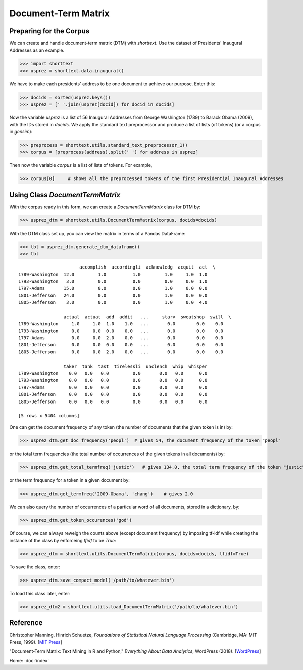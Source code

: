 Document-Term Matrix
====================

Preparing for the Corpus
------------------------

We can create and handle document-term matrix (DTM) with `shorttext`. Use the dataset of Presidents'
Inaugural Addresses as an example.

>>> import shorttext
>>> usprez = shorttext.data.inaugural()

We have to make each presidents' address to be one document to achieve our purpose. Enter this:

>>> docids = sorted(usprez.keys())
>>> usprez = [' '.join(usprez[docid]) for docid in docids]

Now the variable `usprez` is a list of 56 Inaugural Addresses from George Washington (1789) to
Barack Obama (2009), with the IDs stored in `docids`. We apply the standard text preprocessor and
produce a list of lists (of tokens) (or a corpus in `gensim`):

>>> preprocess = shorttext.utils.standard_text_preprocessor_1()
>>> corpus = [preprocess(address).split(' ') for address in usprez]

Then now the variable `corpus` is a list of lists of tokens. For example,

>>> corpus[0]     # shows all the preprocessed tokens of the first Presidential Inaugural Addresses

Using Class `DocumentTermMatrix`
--------------------------------

With the corpus ready in this form, we can create a `DocumentTermMatrix` class for DTM by:

>>> usprez_dtm = shorttext.utils.DocumentTermMatrix(corpus, docids=docids)

With the DTM class set up, you can view the matrix in terms of a Pandas DataFrame:

>>> tbl = usprez_dtm.generate_dtm_dataframe()
>>> tbl

::

                           accomplish  accordingli  acknowledg  acquit  act  \
    1789-Washington  12.0         1.0          1.0         1.0     1.0  1.0
    1793-Washington   3.0         0.0          0.0         0.0     0.0  1.0
    1797-Adams       15.0         0.0          0.0         1.0     0.0  0.0
    1801-Jefferson   24.0         0.0          0.0         1.0     0.0  0.0
    1805-Jefferson    3.0         0.0          0.0         1.0     0.0  4.0

                     actual  actuat  add  addit   ...     starv  sweatshop  swill  \
    1789-Washington     1.0     1.0  1.0    1.0   ...       0.0        0.0    0.0
    1793-Washington     0.0     0.0  0.0    0.0   ...       0.0        0.0    0.0
    1797-Adams          0.0     0.0  2.0    0.0   ...       0.0        0.0    0.0
    1801-Jefferson      0.0     0.0  0.0    0.0   ...       0.0        0.0    0.0
    1805-Jefferson      0.0     0.0  2.0    0.0   ...       0.0        0.0    0.0

                     taker  tank  tast  tirelessli  unclench  whip  whisper
    1789-Washington    0.0   0.0   0.0         0.0       0.0   0.0      0.0
    1793-Washington    0.0   0.0   0.0         0.0       0.0   0.0      0.0
    1797-Adams         0.0   0.0   0.0         0.0       0.0   0.0      0.0
    1801-Jefferson     0.0   0.0   0.0         0.0       0.0   0.0      0.0
    1805-Jefferson     0.0   0.0   0.0         0.0       0.0   0.0      0.0

    [5 rows x 5404 columns]

One can get the document frequency of any token (the number of documents that the given
token is in) by:

>>> usprez_dtm.get_doc_frequency('peopl')  # gives 54, the document frequency of the token "peopl"

or the total term frequencies (the total number of occurrences of the given tokens in all documents) by:

>>> usprez_dtm.get_total_termfreq('justic')   # gives 134.0, the total term frequency of the token "justic"

or the term frequency for a token in a given document by:

>>> usprez_dtm.get_termfreq('2009-Obama', 'chang')    # gives 2.0

We can also query the number of occurrences of a particular word of all documents,
stored in a dictionary, by:

>>> usprez_dtm.get_token_occurences('god')

Of course, we can always reweigh the counts above (except document frequency) by imposing
tf-idf while creating the instance of the class by enforceing `tfidf` to be `True`:

>>> usprez_dtm = shorttext.utils.DocumentTermMatrix(corpus, docids=docids, tfidf=True)

To save the class, enter:

>>> usprez_dtm.save_compact_model('/path/to/whatever.bin')

To load this class later, enter:

>>> usprez_dtm2 = shorttext.utils.load_DocumentTermMatrix('/path/to/whatever.bin')

Reference
---------

Christopher Manning, Hinrich Schuetze, *Foundations of Statistical Natural Language Processing* (Cambridge, MA: MIT Press, 1999). [`MIT Press
<https://mitpress.mit.edu/books/foundations-statistical-natural-language-processing>`_]

"Document-Term Matrix: Text Mining in R and Python," *Everything About Data Analytics*, WordPress (2018). [`WordPress
<https://datawarrior.wordpress.com/2018/01/22/document-term-matrix-text-mining-in-r-and-python/>`_]

Home: :doc:`index`